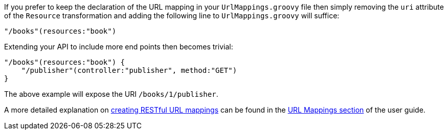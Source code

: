 If you prefer to keep the declaration of the URL mapping in your `UrlMappings.groovy` file then simply removing the `uri` attribute of the `Resource` transformation and adding the following line to `UrlMappings.groovy` will suffice:

[source,groovy]
----
"/books"(resources:"book")
----

Extending your API to include more end points then becomes trivial:

[source,groovy]
----
"/books"(resources:"book") {
    "/publisher"(controller:"publisher", method:"GET")
}
----

The above example will expose the URI `/books/1/publisher`.

A more detailed explanation on link:theWebLayer.html#restfulMappings[creating RESTful URL mappings] can be found in the link:theWebLayer.html#urlMappings[URL Mappings section] of the user guide.
